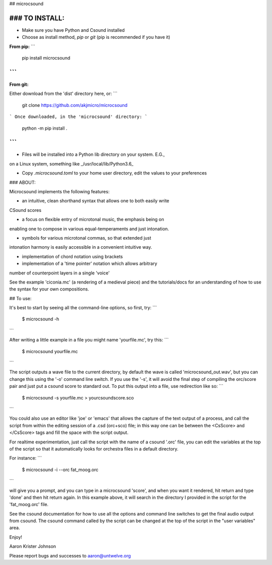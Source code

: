 ## microcsound

### TO INSTALL:
____________

* Make sure you have Python and Csound installed

* Choose as install method, *pip* or *git* (pip is recommended if you have it)

**From pip:**
```
    pip install microcsound
```
__________________________________

**From git:**

Either download from the 'dist' directory here, or:
```
    git clone https://github.com/akjmicro/microcsound
```
Once downloaded, in the 'microcsound' directory:
```
    python -m pip install .
```
___________________________________

* Files will be installed into a Python lib directory on your system. E.G.,
on a Linux system, something like _/usr/local/lib/Python3.6_

* Copy `.microcsound.toml` to your home user directory, edit the values to your preferences

### ABOUT:

Microcsound implements the following features:

* an intuitive, clean shorthand syntax that allows one to both easily write
CSound scores

* a focus on flexible entry of microtonal music, the emphasis being on
enabling one to compose in various equal-temperaments and just
intonation.

* symbols for various microtonal commas, so that extended just
intonation harmony is easily accessible in a convenient intuitive way.

* implementation of chord notation using brackets

* implementation of a 'time pointer' notation which allows arbitrary
number of counterpoint layers in a single 'voice'

See the example 'ciconia.mc' (a rendering of a medieval piece) 
and the tutorials/docs for an understanding of how to use the syntax 
for your own compositions.

## To use:

It's best to start by seeing all the command-line options, so first, try:
```
         $ microcsound -h
```

After writing a little example in a file you might name 'yourfile.mc', try
this:  
```
         $ microcsound yourfile.mc
```

The script outputs a wave file to the current directory, by default the wave
is called 'microcsound_out.wav', but you can change this using the '-o' 
command line switch. If you use the '-s', it will avoid the 
final step of compiling the orc/score pair and just put a csound score to 
standard out. To put this output into a file, use redirection like so:
```
         $ microcsound -s yourfile.mc > yourcsoundscore.sco
```

You could also use an editor like 'joe' or 'emacs' that allows the
capture of the text output of a process, and call the script from
within the editing session of a .csd (orc+sco) file; in this way one
can be between the <CsScore> and </CsScore> tags and fill the space
with the script output.

For realtime experimentation, just call the script with the name of a
csound '.orc' file, you can edit the variables at the top of the script
so that it automatically looks for orchestra files in a default directory.

For instance:
```
	$ microcsound -i --orc fat_moog.orc
```

will give you a prompt, and you can type in a microcsound 'score', and when
you want it rendered, hit return and type 'done' and then hit return again.
In this example above, it will search in the directory I provided in the
script for the 'fat_moog.orc' file.	

See the csound documentation for how to use all the options and
command line switches to get the final audio output from csound.
The csound command called by the script can be changed at the top 
of the script in the "user variables" area.

Enjoy!

Aaron Krister Johnson

Please report bugs and successes to aaron@untwelve.org
